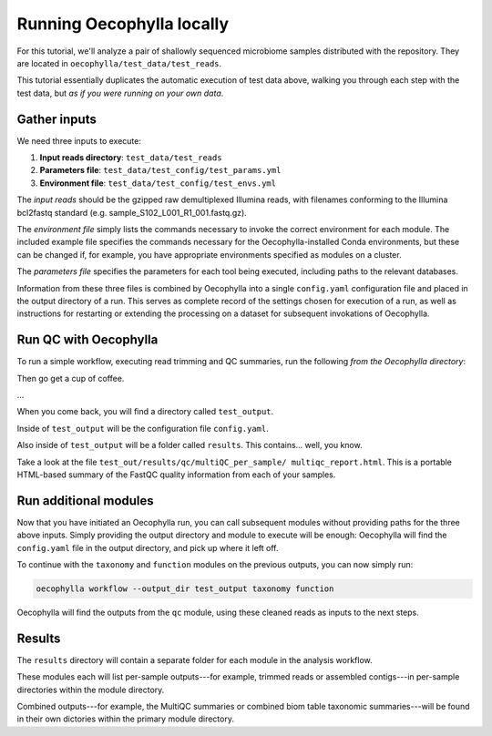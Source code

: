 Running Oecophylla locally
==========================

For this tutorial, we'll analyze a pair of shallowly sequenced microbiome 
samples distributed with the repository. They are located in
``oecophylla/test_data/test_reads``.

This tutorial essentially duplicates the automatic execution of test data
above, walking you through each step with the test data, but *as if you were
running on your own data*. 

Gather inputs
-------------

We need three inputs to execute:

1. **Input reads directory**: ``test_data/test_reads``
2. **Parameters file**: ``test_data/test_config/test_params.yml``
3. **Environment file**: ``test_data/test_config/test_envs.yml``

The *input reads* should be the gzipped raw demultiplexed Illumina reads, with 
filenames conforming to the Illumina bcl2fastq standard (e.g. 
sample_S102_L001_R1_001.fastq.gz). 

The *environment file* simply lists the commands necessary to invoke the 
correct environment for each module. The included example file specifies the 
commands necessary for the Oecophylla-installed Conda environments, but these 
can be changed if, for example, you have appropriate environments specified as 
modules on a cluster.

The *parameters file* specifies the parameters for each tool being executed, 
including paths to the relevant databases.

Information from these three files is combined by Oecophylla into a single 
``config.yaml`` configuration file and placed in the output directory of a run.
This serves as complete record of the settings chosen for execution of a run, 
as well as instructions for restarting or extending the processing on a 
dataset for subsequent invokations of Oecophylla. 


Run QC with Oecophylla
----------------------

To run a simple workflow, executing read trimming and QC summaries, run the 
following *from the Oecophylla directory*:

..  code-block:: bash
    :caption: note that the backslash here is just escaping the return
    
    oecophylla workflow \
    --input-dir test_data/test_reads \
    --params test_data/test_config/test_params.yml \
    --envs test_data/test_config/test_envs.yml \
    --output-dir test_output qc

Then go get a cup of coffee. 

\...

When you come back, you will find a directory called ``test_output``. 

Inside of ``test_output`` will be the configuration file ``config.yaml``.

Also inside of ``test_output`` will be a folder called ``results``. This 
contains... well, you know.

Take a look at the file ``test_out/results/qc/multiQC_per_sample/
multiqc_report.html``. This is a portable HTML-based summary of the FastQC 
quality information from each of your samples. 


Run additional modules
----------------------

Now that you have initiated an Oecophylla run, you can call subsequent modules 
without providing paths for the three above inputs. Simply providing the 
output directory and module to execute will be enough: Oecophylla will find 
the ``config.yaml`` file in the output directory, and pick up where it left 
off. 

To continue with the ``taxonomy`` and ``function`` modules on the previous 
outputs, you can now simply run:

..  code-block:: bash

    oecophylla workflow --output_dir test_output taxonomy function

Oecophylla will find the outputs from the ``qc`` module, using these cleaned 
reads as inputs to the next steps.


Results
-------

The ``results`` directory will contain a separate folder for each module in 
the analysis workflow. 

These modules each will list per-sample outputs---for example, trimmed reads 
or assembled contigs---in per-sample directories within the module directory. 

Combined outputs---for example, the MultiQC summaries or combined biom table 
taxonomic summaries---will be found in their own dictories within the primary 
module directory.

